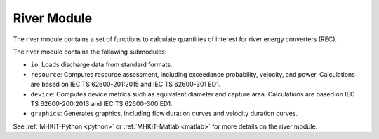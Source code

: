 .. _wave:

River Module
------------

The river module contains a set of functions to
calculate quantities of interest for river energy converters (REC). 

The river module contains the following submodules:

* ``io``: Loads discharge data from standard formats.
* ``resource``: Computes resource assessment, including exceedance probability, velocity, and power.  
  Calculations are based on IEC TS 62600-201:2015 and IEC TS 62600-301 ED1.
* ``device``: Computes device metrics such as equivalent diameter and capture area.
  Calculations are based on IEC TS 62600-200:2013 and IEC TS 62600-300 ED1.
* ``graphics``: Generates graphics, including flow duration curves and velocity duration curves.

See :ref:`MHKiT-Python <python>` or :ref:`MHKiT-Matlab <matlab>` for more details on the river module.
